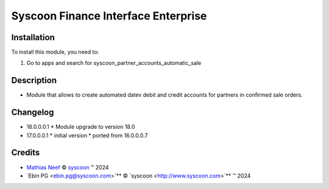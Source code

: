 ====================================
Syscoon Finance Interface Enterprise
====================================

Installation
============

To install this module, you need to:

#. Go to apps and search for syscoon_partner_accounts_automatic_sale

Description
===========

* Module that allows to create automated datev debit and credit accounts for partners in confirmed sale orders.

Changelog
=========
* 18.0.0.0.1
  * Module upgrade to version 18.0

* 17.0.0.0.1
  * initial version
  * ported from 16.0.0.0.7

Credits
=======

.. |copy| unicode:: U+000A9 .. COPYRIGHT SIGN
.. |tm| unicode:: U+2122 .. TRADEMARK SIGN

- `Mathias Neef <mathias.neef@syscoon.com>`__ |copy|
  `syscoon <http://www.syscoon.com>`__ |tm| 2024
- `Ebin PG <ebin.pg@syscoon.com>`** |copy| 
  `syscoon <http://www.syscoon.com>`** |tm| 2024
